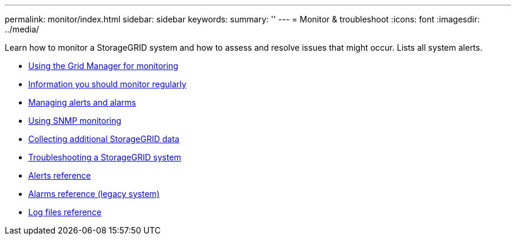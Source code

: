 ---
permalink: monitor/index.html
sidebar: sidebar
keywords:
summary: ''
---
= Monitor & troubleshoot
:icons: font
:imagesdir: ../media/

[.lead]
Learn how to monitor a StorageGRID system and how to assess and resolve issues that might occur. Lists all system alerts.

* xref:using-grid-manager-for-monitoring.adoc[Using the Grid Manager for monitoring]
* xref:information-you-should-monitor-regularly.adoc[Information you should monitor regularly]
* xref:managing-alerts-and-alarms.adoc[Managing alerts and alarms]
* xref:using-snmp-monitoring.adoc[Using SNMP monitoring]
* xref:collecting-additional-storagegrid-data.adoc[Collecting additional StorageGRID data]
* xref:troubleshooting-storagegrid-system.adoc[Troubleshooting a StorageGRID system]
* xref:alerts-reference.adoc[Alerts reference]
* xref:alarms-reference.adoc[Alarms reference (legacy system)]
* xref:logs-files-reference.adoc[Log files reference]
